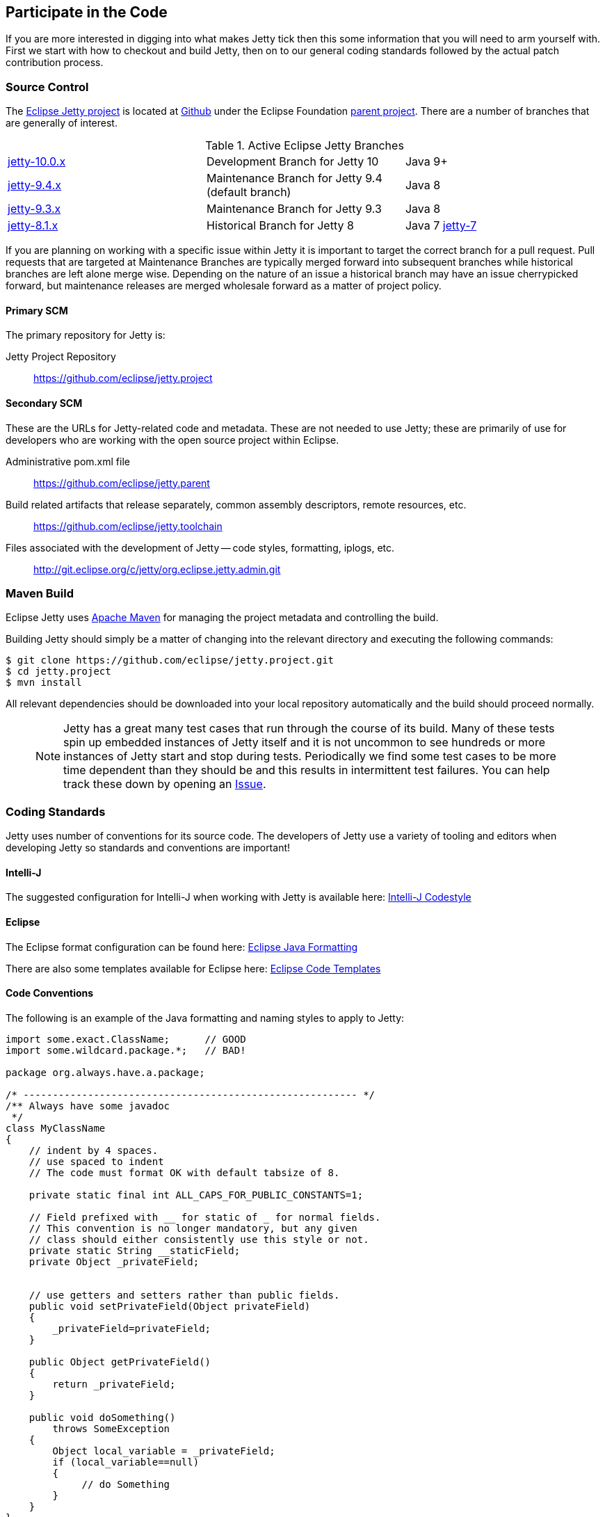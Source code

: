 //
// ========================================================================
// Copyright (c) 1995-2020 Mort Bay Consulting Pty Ltd and others.
//
// This program and the accompanying materials are made available under
// the terms of the Eclipse Public License 2.0 which is available at
// https://www.eclipse.org/legal/epl-2.0
//
// This Source Code may also be made available under the following
// Secondary Licenses when the conditions for such availability set
// forth in the Eclipse Public License, v. 2.0 are satisfied:
// the Apache License v2.0 which is available at
// https://www.apache.org/licenses/LICENSE-2.0
//
// SPDX-License-Identifier: EPL-2.0 OR Apache-2.0
// ========================================================================
//

[[cg-source]]
== Participate in the Code

If you are more interested in digging into what makes Jetty tick then this some information that you will need to arm yourself with.
First we start with how to checkout and build Jetty, then on to our general coding standards followed by the actual patch contribution process.


[[cg-community-source]]
=== Source Control

The https://github.com/eclipse/jetty.project[Eclipse Jetty project] is located at https://github.com[Github] under the Eclipse Foundation https://github.com/eclipse[parent project]. There are a number of branches that are generally of interest.

.Active Eclipse Jetty Branches
[cols="3"]
|===
| https://github.com/eclipse/jetty.project/tree/jetty-10.0.x[jetty-10.0.x] | Development Branch for Jetty 10 | Java 9+
| https://github.com/eclipse/jetty.project/tree/jetty-9.4.x[jetty-9.4.x] | Maintenance Branch for Jetty 9.4 (default branch) | Java 8
| https://github.com/eclipse/jetty.project/tree/jetty-9.3.x[jetty-9.3.x] | Maintenance Branch for Jetty 9.3 | Java 8
| https://github.com/eclipse/jetty.project/tree/jetty-8.1.x[jetty-8.1.x] | Historical Branch for Jetty 8 | Java 7
https://github.com/eclipse/jetty.project/tree/jetty-7[jetty-7] | Historical Branch for Jetty 7 | Java 6
|===

If you are planning on working with a specific issue within Jetty it is important to target the correct branch for a pull request. Pull requests that are targeted at Maintenance Branches are typically merged forward into subsequent branches while historical branches are left alone merge wise.  Depending on the nature of an issue a historical branch may have an issue cherrypicked forward, but maintenance releases are merged wholesale forward as a matter of project policy.

==== Primary SCM

The primary repository for Jetty is:

Jetty Project Repository::
  https://github.com/eclipse/jetty.project

==== Secondary SCM

These are the URLs for Jetty-related code and metadata.
These are not needed to use Jetty; these are primarily of use for developers who are working with the open source project within Eclipse.

Administrative pom.xml file::
  https://github.com/eclipse/jetty.parent
Build related artifacts that release separately, common assembly descriptors, remote resources, etc.::
  https://github.com/eclipse/jetty.toolchain
Files associated with the development of Jetty -- code styles, formatting, iplogs, etc.::
  http://git.eclipse.org/c/jetty/org.eclipse.jetty.admin.git

[[t-contributing-build]]
=== Maven Build

Eclipse Jetty uses http://maven.apache.org/[Apache Maven] for managing the project metadata and controlling the build.

Building Jetty should simply be a matter of changing into the relevant directory and executing the following commands:

[source, screen, subs="{sub-order}"]
....

$ git clone https://github.com/eclipse/jetty.project.git
$ cd jetty.project
$ mvn install


....

All relevant dependencies should be downloaded into your local repository automatically and the build should proceed normally.

____
[NOTE]
Jetty has a great many test cases that run through the course of its build.  Many of these tests spin up embedded instances of Jetty itself and it is not uncommon to see hundreds or more instances of Jetty start and stop during tests.
Periodically we find some test cases to be more time dependent than they should be and this results in intermittent test failures.
You can help track these down by opening an https://github.com/eclipse/jetty.project/issues[Issue].
____



[[cg-coding-standards]]
=== Coding Standards

Jetty uses number of conventions for its source code. The developers of Jetty use a variety of tooling and editors when developing Jetty so standards and conventions are important!

==== Intelli-J

The suggested configuration for Intelli-J when working with Jetty is available here: http://git.eclipse.org/c/jetty/org.eclipse.jetty.admin.git/tree/idea-jetty-codestyle-settings.jar[Intelli-J Codestyle]

==== Eclipse

The Eclipse format configuration can be found here:
http://git.eclipse.org/c/jetty/org.eclipse.jetty.admin.git/tree/jetty-eclipse-java-format.xml[Eclipse Java Formatting]

There are also some templates available for Eclipse here:
http://git.eclipse.org/c/jetty/org.eclipse.jetty.admin.git/tree/jetty-eclipse-codetemplates.xml[Eclipse Code Templates]

==== Code Conventions

The following is an example of the Java formatting and naming styles to apply to Jetty:

[source, java, subs="{sub-order}"]
----

import some.exact.ClassName;      // GOOD
import some.wildcard.package.*;   // BAD!

package org.always.have.a.package;

/* --------------------------------------------------------- */
/** Always have some javadoc
 */
class MyClassName
{
    // indent by 4 spaces.
    // use spaced to indent
    // The code must format OK with default tabsize of 8.

    private static final int ALL_CAPS_FOR_PUBLIC_CONSTANTS=1;

    // Field prefixed with __ for static of _ for normal fields.
    // This convention is no longer mandatory, but any given
    // class should either consistently use this style or not.
    private static String __staticField;
    private Object _privateField;


    // use getters and setters rather than public fields.
    public void setPrivateField(Object privateField)
    {
        _privateField=privateField;
    }

    public Object getPrivateField()
    {
        return _privateField;
    }

    public void doSomething()
        throws SomeException
    {
        Object local_variable = _privateField;
        if (local_variable==null)
        {
             // do Something
        }
    }
}

----

While Eclipse Jetty is an open source project it is also a member of the Eclipse Foundation which carries along some additional responsibilities.
Intellectual Property is a hallmark concern of the Eclipse Foundation so you are encouraged to understand what that entails before diving in.
As much as we would like to accept a tremendous pull request, without the proper chain of events being completed our hands are tied.
That being said, the steps are not particularly onerous and we are happy to work with you to get them accomplished.

==== Logging Conventions

When deciding when and what to log, bear in mind a few things:

* never use `LOG.debug` without a preceding `if (LOG.isDebugEnabled())`
* we don't want to pollute the log with very long stacktraces unless necessary
* we don't want to routinely produce logging events in response to data sent by a user
* we should not call more than one LOG method for a single event: otherwise log messages may be interleaved and more confusing
* we should never LOG.warn and then throw that exception, as that will result in double handling
* we should seldom LOG.debug and then throw as that will make debug verbose and add little information
* when interacting with a request, or information received from a client:
** no logging unless `isDebugEnabled`, in which case you output at `DEBUG` level eg:
[source, java, subs="{sub-order}"]
----
  catch (Throwable t)
  {
     if (LOG.isDebugEnabled())
       LOG.debug("Something happened {} {} {}",x, y, z, t);
  }
----

* when calling into application code that throws an exception:
** use `INFO` level, and use `isDebugEnabled` to cut down on the size of the logging of stack traces:
[source, java, subs="{sub-order}"]
----
  catch (Throwable t)
  {
    if (LOG.isDebugEnabled())
      LOG.info("Something happened {} {} {}", x, y, z, t);
    else
      LOG.info("Something happened {} {} {} {}", x, y, z, t.toString());
  }
----

* when exceptions happen in jetty code:
** mostly use `WARN` or `ERROR` level
** if the exception is not entirely unexpected, can happen relatively frequently, or can potentially have a very long stack trace and you don't want to clutter up the log, you can use `isDebugEnabled` to cut down on the size of the logging of the stacktrace:
[source, java, subs="{sub-order}"]
----
  catch (Throwable t)
  {
    if (LOG.isDebugEnabled())
      LOG.warn("Something happened {} {} {}", x, y, z, t);
    else
      LOG.warn("Something happened {} {} {} {}", x, y, z, t.toString());
  }
----

____
[TIP]
Be aware that `LOG.warn("Something happened", t)` is the same as `LOG.warn("Something happened {}", t)`, at least for the default jetty logging.
In both cases, the full stacktrace is output. If you only want the log message, you need to do `LOG.warn("Something happened {}", t.toString())`.
____

[[cg-patches]]
=== Contributing Patches

We love seeing people contribute patches to the Jetty project and the process is relatively simple.
The requirements to commit are modest but very important to the Eclipse Foundation and the intellectual property of the open source project.
The following is the general process by which we operate.

* You must have a signed Eclipse Contributor Agreement.
* This agreement must be under the _same_ email address as the Git pull request originates from.
* The commit must be signed.
* When the pull request is made, a git-hook will validate the email address.
** If the result is a green checkbox then the Jetty committers can review the pull request.
** If the result is a red X then there is absolutely nothing the Jetty committers can do to accept the commit at this point.
* This may not be the final form a commit will take, there may be some back and forth and you may be asked to re-issue a pull request.


Not everything is specifically relevant since we are at GitHub but the crux of things are detailed there.
The ECA is *critically* important to the process.

[[cg-contributing-eca]]
==== Sign an Eclipse Contributor Agreement (ECA)

The Eclipse Foundation has a strong Intellectual Property policy which tracks contributions in detail to ensure that:

1.  Did the contributor author 100% of the content?
2.  Does the contributor have the rights to contribute this content to Eclipse?
3.  Is the contribution under the project’s license(s) (e.g. EPL)

A contributor needs to e-sign a Eclipse Contributor Agreement (for more explanation see the http://www.eclipse.org/legal/ecafaq.php[Eclipse ECA FAQ] ) regardless of how their contribution patch is provided.
You can familiarize yourself with the Eclipse wiki page at http://wiki.eclipse.org/Development_Resources/Contributing_via_Git[Contributing via Git].
In order to have a pull request accepted by any Eclipse project you *must* complete this agreement.
____
[TIP]
Log into the https://www.eclipse.org[Eclipse home page] (you will need to create an account with the Eclipse Foundation if you have not already done so), click on "Eclipse ECA", and complete the form.
Be sure to use the _same email address_ when you create any Git commit records.
____

[[t-contributing-git-config]]
==== Configuring Git

GitHub has copious amounts of quality documentation on how to interact with the system and you will minimally need to configure the user.email property.
Check out the following link:https://help.github.com/articles/setting-your-email-in-git[guide on GitHub] for more information.

[[t-contributing-making-the-commit]]
==== Making the Commit

When making the commit for the pull request it is  _vital_ that you "sign-off" on the commit using `git commit -s` option.
Without this sign-off, your patch cannot be applied to the Jetty repository because it will be rejected.

You can check out the link:https://help.github.com/articles/signing-tags-using-gpg[guide at Github] for more information.
____
[TIP]
One way to think of this is that when you sign the ECA you are indicating that you are free to contribute to eclipse, but that doesn't mean everything you ever do can be contributed.
Using the commit signing mechanism indicates that your commit is under the auspices of your agreement.
____

If a pull request is for a particular issue in our repository then the format of the commit message is important.
The message should follow the form "Issue #123 <description of the commit>".
When the Jetty project runs releases we have an automated process that scans for commits with this format for inclusion in our VERSION.txt file.

[source, screen]
----
> git commit -s -m "Issue #123 resolving the issue by adding widget"
----

[[cg-the-pull-request]]
==== The Pull Request

Pull requests are very much a GitHub process so best link:https://help.github.com/articles/creating-a-pull-request[explained by Github].

[[cg-our-policies]]
==== Our Policies

We wholeheartedly welcome contributions to Jetty and will do our best to process them in a timely fashion.
While not every contribution will be accepted, our commitment is to work with interested parties on the things they care about.
With that in mind, we can only handle pull requests with actively engaged parties.
We reserve the right to abandon pull requests whose authors do no respond in a timely fashion.

We will generally adhere to the following time frames for contributions:

* Invalid Pull Requests - 1 week
** These pull requests do not follow the contribution requirements for some reason, be it missing contributor agreement or the wrong email.
** We will try and follow up with the pull request author to resolve the issue but much of this is out of our hands and are between committer and the Eclipse Foundation.
** If we do not hear from the contributor after a week we will close the pull request.

* Valid Pull Requests - 2 weeks
** These pull requests have a green check mark after the commit title.
** If the pull request can be immediately applied we will do so.
** There may need to be some conversation on the issue in which case a committer will follow up with the author in the pull request.
** If the original contributor does not respond within 2 weeks we may close the commit.
** If we see value in the commit yet the author has not responded after 2 weeks we may make some variation of the commit ourselves.
